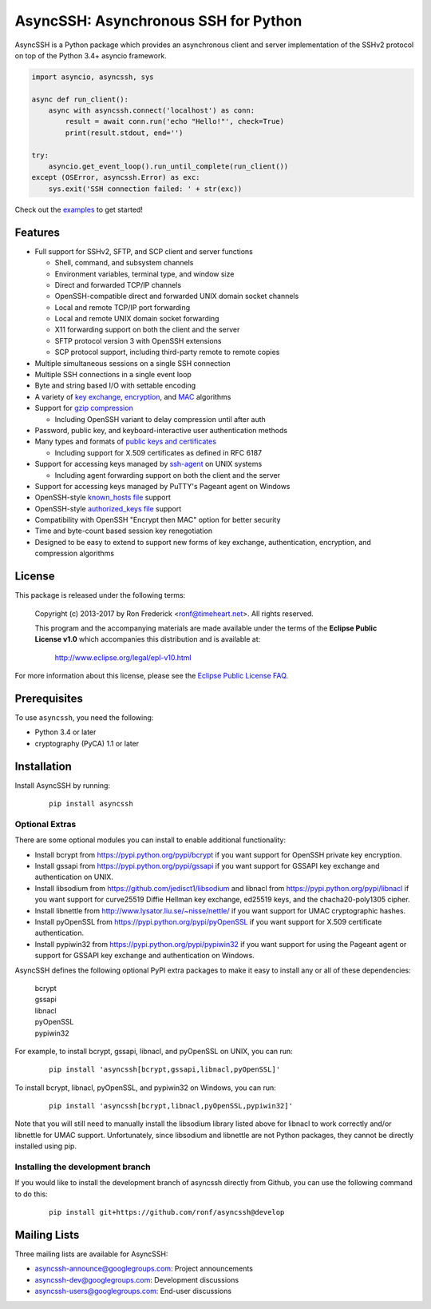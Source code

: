 AsyncSSH: Asynchronous SSH for Python
=====================================

AsyncSSH is a Python package which provides an asynchronous client and
server implementation of the SSHv2 protocol on top of the Python 3.4+
asyncio framework.

.. code:: python

  import asyncio, asyncssh, sys

  async def run_client():
      async with asyncssh.connect('localhost') as conn:
          result = await conn.run('echo "Hello!"', check=True)
          print(result.stdout, end='')

  try:
      asyncio.get_event_loop().run_until_complete(run_client())
  except (OSError, asyncssh.Error) as exc:
      sys.exit('SSH connection failed: ' + str(exc))

Check out the `examples`__ to get started!

__ http://asyncssh.readthedocs.io/en/stable/#client-examples

Features
--------

* Full support for SSHv2, SFTP, and SCP client and server functions

  * Shell, command, and subsystem channels
  * Environment variables, terminal type, and window size
  * Direct and forwarded TCP/IP channels
  * OpenSSH-compatible direct and forwarded UNIX domain socket channels
  * Local and remote TCP/IP port forwarding
  * Local and remote UNIX domain socket forwarding
  * X11 forwarding support on both the client and the server
  * SFTP protocol version 3 with OpenSSH extensions
  * SCP protocol support, including third-party remote to remote copies

* Multiple simultaneous sessions on a single SSH connection
* Multiple SSH connections in a single event loop
* Byte and string based I/O with settable encoding
* A variety of `key exchange`__, `encryption`__, and `MAC`__ algorithms
* Support for `gzip compression`__

  * Including OpenSSH variant to delay compression until after auth

* Password, public key, and keyboard-interactive user authentication methods
* Many types and formats of `public keys and certificates`__

  * Including support for X.509 certificates as defined in RFC 6187

* Support for accessing keys managed by `ssh-agent`__ on UNIX systems

  * Including agent forwarding support on both the client and the server

* Support for accessing keys managed by PuTTY's Pageant agent on Windows
* OpenSSH-style `known_hosts file`__ support
* OpenSSH-style `authorized_keys file`__ support
* Compatibility with OpenSSH "Encrypt then MAC" option for better security
* Time and byte-count based session key renegotiation
* Designed to be easy to extend to support new forms of key exchange,
  authentication, encryption, and compression algorithms

__ http://asyncssh.readthedocs.io/en/stable/api.html#key-exchange-algorithms
__ http://asyncssh.readthedocs.io/en/stable/api.html#encryption-algorithms
__ http://asyncssh.readthedocs.io/en/stable/api.html#mac-algorithms
__ http://asyncssh.readthedocs.io/en/stable/api.html#compression-algorithms
__ http://asyncssh.readthedocs.io/en/stable/api.html#public-key-support
__ http://asyncssh.readthedocs.io/en/stable/api.html#ssh-agent-support
__ http://asyncssh.readthedocs.io/en/stable/api.html#known-hosts
__ http://asyncssh.readthedocs.io/en/stable/api.html#authorized-keys

License
-------

This package is released under the following terms:

  Copyright (c) 2013-2017 by Ron Frederick <ronf@timeheart.net>.
  All rights reserved.

  This program and the accompanying materials are made available under
  the terms of the **Eclipse Public License v1.0** which accompanies
  this distribution and is available at:

    http://www.eclipse.org/legal/epl-v10.html

For more information about this license, please see the `Eclipse
Public License FAQ <https://eclipse.org/legal/eplfaq.php>`_.

Prerequisites
-------------

To use ``asyncssh``, you need the following:

* Python 3.4 or later
* cryptography (PyCA) 1.1 or later

Installation
------------

Install AsyncSSH by running:

  ::

    pip install asyncssh

Optional Extras
^^^^^^^^^^^^^^^

There are some optional modules you can install to enable additional
functionality:

* Install bcrypt from https://pypi.python.org/pypi/bcrypt
  if you want support for OpenSSH private key encryption.

* Install gssapi from https://pypi.python.org/pypi/gssapi if you
  want support for GSSAPI key exchange and authentication on UNIX.

* Install libsodium from https://github.com/jedisct1/libsodium
  and libnacl from https://pypi.python.org/pypi/libnacl if you want
  support for curve25519 Diffie Hellman key exchange, ed25519 keys,
  and the chacha20-poly1305 cipher.

* Install libnettle from http://www.lysator.liu.se/~nisse/nettle/
  if you want support for UMAC cryptographic hashes.

* Install pyOpenSSL from https://pypi.python.org/pypi/pyOpenSSL
  if you want support for X.509 certificate authentication.

* Install pypiwin32 from https://pypi.python.org/pypi/pypiwin32
  if you want support for using the Pageant agent or support for
  GSSAPI key exchange and authentication on Windows.

AsyncSSH defines the following optional PyPI extra packages to make it
easy to install any or all of these dependencies:

  | bcrypt
  | gssapi
  | libnacl
  | pyOpenSSL
  | pypiwin32

For example, to install bcrypt, gssapi, libnacl, and pyOpenSSL on UNIX,
you can run:

  ::

    pip install 'asyncssh[bcrypt,gssapi,libnacl,pyOpenSSL]'

To install bcrypt, libnacl, pyOpenSSL, and pypiwin32 on Windows, you can run:

  ::

    pip install 'asyncssh[bcrypt,libnacl,pyOpenSSL,pypiwin32]'

Note that you will still need to manually install the libsodium library
listed above for libnacl to work correctly and/or libnettle for UMAC
support. Unfortunately, since libsodium and libnettle are not Python
packages, they cannot be directly installed using pip.

Installing the development branch
^^^^^^^^^^^^^^^^^^^^^^^^^^^^^^^^^

If you would like to install the development branch of asyncssh directly
from Github, you can use the following command to do this:

  ::

      pip install git+https://github.com/ronf/asyncssh@develop

Mailing Lists
-------------

Three mailing lists are available for AsyncSSH:

* `asyncssh-announce@googlegroups.com`__: Project announcements
* `asyncssh-dev@googlegroups.com`__: Development discussions
* `asyncssh-users@googlegroups.com`__: End-user discussions

__ http://groups.google.com/d/forum/asyncssh-announce
__ http://groups.google.com/d/forum/asyncssh-dev
__ http://groups.google.com/d/forum/asyncssh-users
